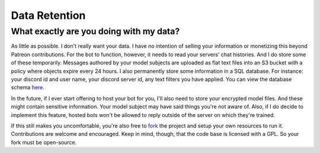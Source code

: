 Data Retention
==============

What exactly are you doing with my data?
----------------------------------------

As little as possible. I don't really want your data. I have no intention of selling your information or monetizing this beyond Patreon 
contributions. For the bot to function, however, it needs to read your servers' chat histories. And I do store some of these temporarily. 
Messages authored by your model subjects are uploaded as flat text files into an S3 bucket with a policy where objects expire every 24 hours. 
I also permanently store some information in a SQL database. For instance: your discord id and user name, your discord server id, any text 
filters you have applied. You can view the database schema `here <https://github.com/rustygentile/deepfake-bot/blob/master/cogs/db_schema.py>`_.

In the future, if I ever start offering to host your bot for you, I'll also need to store your encrypted model files. And these might contain 
sensitive information. Your model subject may have said things you're not aware of. Also, if I do decide to implement this feature, hosted bots 
won't be allowed to reply outside of the server on which they're trained.

If this still makes you uncomfortable, you're also free to `fork <https://github.com/rustygentile/deepfake-bot>`_ the project and setup your 
own resources to run it. Contributions are welcome and encouraged. Keep in mind, though, that the code base is licensed with a GPL. So your 
fork must be open-source.
